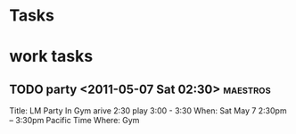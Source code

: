 * Tasks

* work tasks
** TODO party <2011-05-07 Sat 02:30>							   :maestros:
      Title: LM Party In Gym
      arive 2:30
      play 3:00 - 3:30
      When: Sat May 7 2:30pm – 3:30pm Pacific Time
      Where: Gym
